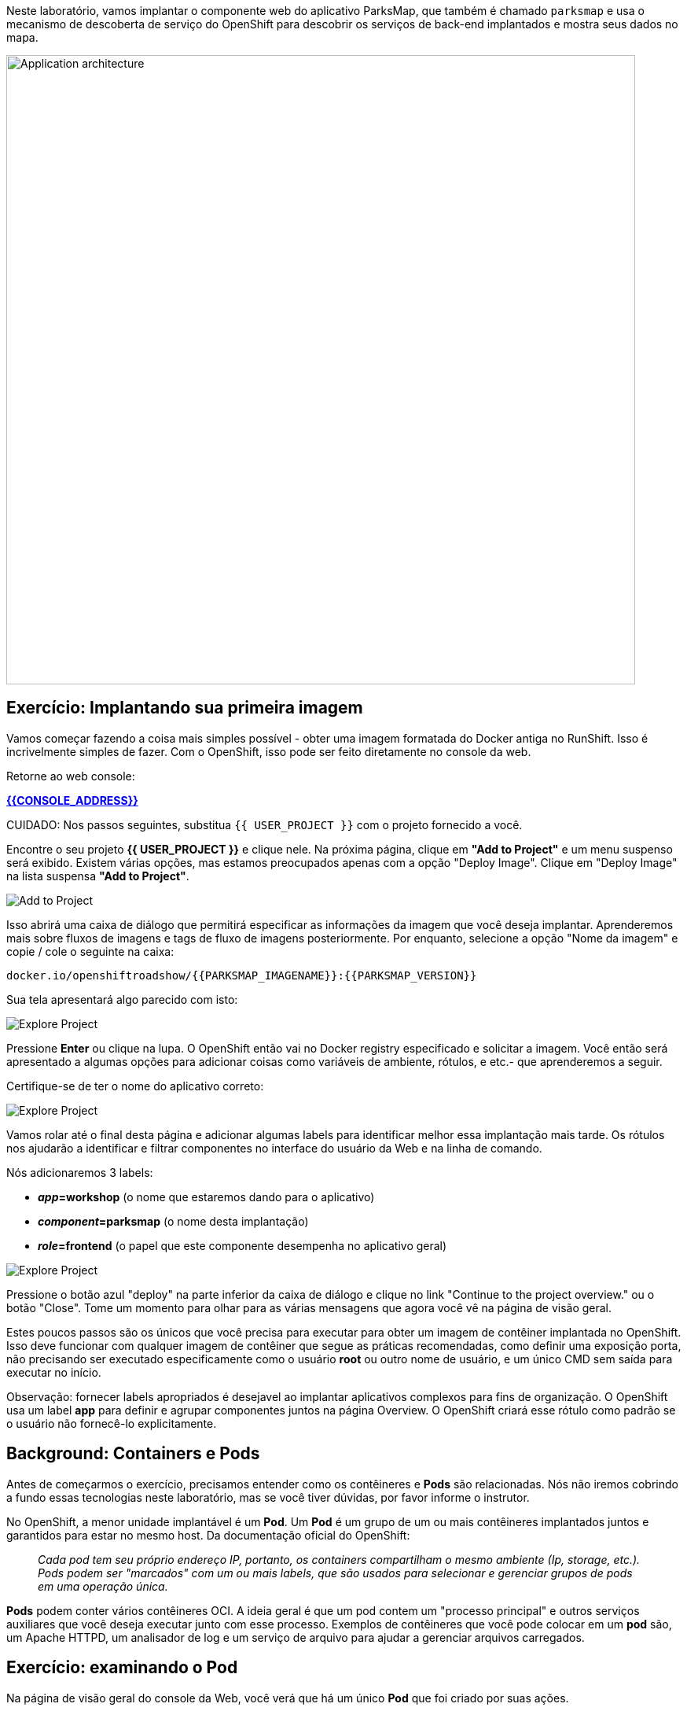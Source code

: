 Neste laboratório, vamos implantar o componente web do aplicativo ParksMap, que também é chamado `parksmap` e usa o mecanismo de descoberta de serviço do OpenShift para descobrir os serviços de back-end implantados e mostra seus dados no mapa.

image::roadshow-app-architecture-parksmap-1.png[Application architecture,800,align="center"]

== Exercício: Implantando sua primeira imagem

Vamos começar fazendo a coisa mais simples possível - obter uma imagem formatada do Docker antiga no RunShift. Isso é incrivelmente simples de fazer. Com o OpenShift, isso pode ser feito diretamente no console da web.

Retorne ao web console:

*link:{{CONSOLE_ADDRESS}}[]*

CUIDADO: Nos passos seguintes, substitua `{{ USER_PROJECT }}` com o projeto fornecido a você.

Encontre o seu projeto *{{ USER_PROJECT }}* e clique nele. Na próxima página, clique em *"Add to Project"* e um menu suspenso será exibido. Existem várias opções, mas estamos preocupados apenas com a opção "Deploy Image". Clique em "Deploy Image" na lista suspensa *"Add to Project"*.

image::parksmap-add-to-project-dialog.png[Add to Project]

Isso abrirá uma caixa de diálogo que permitirá especificar as informações da imagem que você deseja implantar. Aprenderemos mais sobre fluxos de imagens e tags de fluxo de imagens posteriormente. Por enquanto, selecione a opção "Nome da imagem" e copie / cole o seguinte na caixa:

[source]
----
docker.io/openshiftroadshow/{{PARKSMAP_IMAGENAME}}:{{PARKSMAP_VERSION}}
----

Sua tela apresentará algo parecido com isto:

image::parksmap-image.png[Explore Project]

Pressione *Enter* ou clique na lupa. O OpenShift então vai no Docker registry especificado e solicitar a imagem. Você então será apresentado a algumas opções para adicionar coisas como variáveis de ambiente, rótulos, e etc.- que aprenderemos a seguir.

Certifique-se de ter o nome do aplicativo correto:

image::parksmap-image-options.png[Explore Project]

Vamos rolar até o final desta página e adicionar algumas labels para identificar melhor 
essa implantação mais tarde. Os rótulos nos ajudarão a identificar e filtrar componentes no
interface do usuário da Web e na linha de comando.

Nós adicionaremos 3 labels:

- *__app__=workshop*  (o nome que estaremos dando para o aplicativo)
- *__component__=parksmap*  (o nome desta implantação)
- *__role__=frontend* (o papel que este componente desempenha no aplicativo geral)

image::parksmap-image-options-labels.png[Explore Project]

Pressione o botão azul "deploy" na parte inferior da caixa de diálogo e clique no link "Continue to the project overview." ou o botão "Close". Tome um momento para olhar para as várias mensagens que
agora você vê na página de visão geral.

Estes poucos passos são os únicos que você precisa para executar para obter um
imagem de contêiner implantada no OpenShift. Isso deve funcionar com qualquer
imagem de contêiner que segue as práticas recomendadas, como definir uma exposição
porta, não precisando ser executado especificamente como o usuário *root* ou outro nome de usuário, e
um único CMD sem saída para executar no início. 

Observação: fornecer labels apropriados é desejavel ao implantar aplicativos complexos para fins de organização. O OpenShift usa um label *app* para definir e agrupar componentes juntos na página Overview. O OpenShift criará esse rótulo como padrão se o usuário não fornecê-lo explicitamente.

== Background: Containers e Pods

Antes de começarmos o exercício, precisamos entender como os contêineres e *Pods* são
relacionadas. Nós não iremos cobrindo a fundo essas tecnologias neste laboratório, mas se você tiver dúvidas, por favor informe o instrutor.

No OpenShift, a menor unidade implantável é um *Pod*. Um *Pod* é um grupo de um ou mais contêineres implantados juntos e garantidos para estar no mesmo host. Da documentação oficial do OpenShift:

[quote]
__
Cada pod tem seu próprio endereço IP, portanto, os containers compartilham o mesmo ambiente (Ip, storage, etc.). Pods podem ser "marcados" com um ou mais labels, que são usados para selecionar e gerenciar grupos de pods em uma operação única.
__

*Pods* podem conter vários contêineres OCI. A ideia geral é que um pod contem um "processo principal" e outros serviços auxiliares que você deseja executar junto com esse processo. Exemplos de contêineres que você pode colocar em um *pod* são, um Apache HTTPD, um analisador de log e um serviço de arquivo para ajudar a gerenciar arquivos carregados.

== Exercício: examinando o Pod

Na página de visão geral do console da Web, você verá que há um único *Pod* que foi criado por suas ações. 

image::parksmap-overview.png[Pod overview]

Você também pode obter uma lista de todos os pods criados dentro do seu projeto, navegando para "Applications -> Pods"

image::parksmap-podlist.png[Pod list]

Este *pod* contém um único contêiner, que passa a ser o aplicativo `parksmap` - um aplicativo Spring boot/Java simples.

Você também pode examinar *Pods* a partir da linha de comando:

[source,bash,role=copypaste]
----
oc get pods
----

Você deve ver uma saída parecida com:

[source,bash]
----
NAME               READY     STATUS    RESTARTS   AGE
parksmap-1-hx0kv   1/1       Running   0          2m
----

A saída acima lista todos os *Pods* no atual *projeto*, incluindo o *Pod* nome, estado, reinicia e uptime. Depois de ter um *Pod* nome, você pode obter mais informações sobre o *Pod* usando o comando *oc get*.  Para tornar a saída legível, altere o tipo de saída para *YAML* usando a seguinte sintaxe:

Nota: Certifique-se de que utiliza o nome *Pod* correto.

[source,bash,role=copypaste]
----
oc get pod parksmap-1-hx0kv -o yaml
----

Você deve ver algo parecido com a seguinte saída (que foi truncado devido a considerações de espaço deste workshop):

[source,bash]
----
apiVersion: v1
kind: Pod
metadata:
  annotations:
    kubernetes.io/created-by: |
      {"kind":"SerializedReference","apiVersion":"v1","reference":{"kind":"ReplicationController","namespace":"explore-00","name":"parksmap-1","uid":"f1b37b1b-e3e2-11e6-81a2-0696d1181070","apiVersion":"v1","reso
urceVersion":"36222"}}
    kubernetes.io/limit-ranger: 'LimitRanger plugin set: cpu, memory request for container
      parksmap; cpu, memory limit for container parksmap'
    openshift.io/deployment-config.latest-version: "1"
    openshift.io/deployment-config.name: parksmap
    openshift.io/deployment.name: parksmap-1
    openshift.io/generated-by: OpenShiftWebConsole
    openshift.io/scc: restricted
  creationTimestamp: 2017-01-26T16:17:36Z
  generateName: parksmap-1-
  labels:
    app: parksmap
    deployment: parksmap-1
    deploymentconfig: parksmap
  name: parksmap-1-bvaz6
...............
----

A interface da Web também mostra muitas das mesmas informações na página de detalhes *Pod*. Se você clicar no círculo *Pod*, você encontrará a página de detalhes. Você também pode chegar lá clicando em "Applications", em seguida, "Pods", à esquerda e, em seguida, clicando no nome do *Pod*.

image::parksmap-pod.png[Pod list]

== Background: Services

*Services* fornecer uma camada de abstração conveniente dentro OpenShift para encontrar um grupo de pods *semelhantes*. Eles também atuam como um balanceador de carga/proxy interno entre os *Pods* e qualquer outra coisa que precise acessá-los de dentro do ambiente OpenShift. Por exemplo, se você precisasse de mais instâncias de parksmap para lidar com a carga, você pode girar mais *Pods*. O OpenShift mapeia automaticamente-los como pontos de extremidade para o *service*, e as solicitações de entrada não notaria qualquer coisa diferente, exceto que o *service* estava agora fazendo uma melhor manipulação de trabalho os pedidos.

Quando você pediu ao OpenShift para executar a imagem, ele criou automaticamente um *service* para você. Lembre-se que os serviços são uma construção interna. Eles não são disponível para o "mundo exterior", ou qualquer coisa que está fora do OpenShift Ambiente. Tudo bem, como você aprenderá mais tarde.

A maneira que um *service* mapeia para um conjunto de *Pods* é através de um sistema de *Labels* e *Selectors*. *Services* são atribuídos um endereço IP fixo e muitos portas e protocolos podem ser mapeados.

Há muito mais informações sobre em https://{{DOCS_URL}}/architecture/core_concepts/pods_and_services.html#services[Services] na documentação oficial.

Agora que entendemos o básico do que é um *service* é, vamos dar uma olhada o *service* que foi criado para a imagem que acabamos de implantar. A fim de exibir os *service* definidos no seu *projeto*, digite o seguinte comando:

[source,bash,role=copypaste]
----
oc get services
----

Você deve ver a saída semelhante à seguinte:

[source,bash]
----
NAME       TYPE        CLUSTER-IP      EXTERNAL-IP   PORT(S)    AGE
parksmap   ClusterIP   172.30.169.213  <none>        8080/TCP   3h
----

Na saída acima, podemos ver que temos um *service* chamado `parksmap` com um
Combinação de IP/porta de 172.30.169.213/8080TCP. O seu endereço IP pode ser diferente,
cada *service* recebe um endereço IP exclusivo após a criação. IPs de *service* são
fixos e nunca mudam para a vida útil do *service*.

No console da Web, as informações do serviço estão disponíveis clicando em "Applications" e, em seguida, clicando em "services".

image::parksmap-serviceslist.png[Services list]

Você também pode obter informações mais detalhadas sobre um *service* usando o seguinte comando para exibir os dados no YAML:

[source,bash,role=copypaste]
----
oc get service parksmap -o yaml
----

Você deve ver a saída semelhante à seguinte:

[source,bash]
----
apiVersion: v1
kind: Service
metadata:
  annotations:
    openshift.io/generated-by: OpenShiftWebConsole
  creationTimestamp: 2016-10-03T15:33:17Z
  labels:
    app: parksmap
  name: parksmap
  namespace: {{ USER_PROJECT }}
  resourceVersion: "6893"
  selfLink: /api/v1/namespaces/{{ USER_PROJECT }}/services/parksmap
  uid: b51260a9-897e-11e6-bdaa-2cc2602f8794
spec:
  clusterIP: 172.30.169.213
  ports:
  - name: 8080-tcp
    port: 8080
    protocol: TCP
    targetPort: 8080
  selector:
    deploymentconfig: parksmap
  sessionAffinity: None
  type: ClusterIP
status:
  loadBalancer: {}
----

Tome nota da estrofe `selector`. Lembre-se disso.

Como alternativa, você pode usar o console Web para exibir informações sobre o *Service*.

image::parksmap-service.png[Service]

É também interessante ver o YAML do *Pod* para entender como OpenShift une os componentes. Por exemplo, execute o seguinte comando para obter o nome do *Pod* `parksmap`:

[source,bash,role=copypaste]
----
oc get pods
----

Você deve ver a saída semelhante à seguinte:

[source,bash]
----
NAME               READY     STATUS    RESTARTS   AGE
parksmap-1-hx0kv   1/1       Running   0          3h
----

Agora você pode ver os dados detalhados para o seu *Pod* com o seguinte comando:

[source,bash,role=copypaste]
----
oc get pod parksmap-1-hx0kv -o yaml
----

Na seção `metadata`, você deve ver o seguinte:

[source,bash]
----
  labels:
    app: workshop
    component: parksmap
    deployment: parksmap-1
    deploymentconfig: parksmap
    role: frontend
----

* O *Service* tem a estrofe `selector` que se refere a `deploymentconfig=parksmap`.
* O *Pod* tem multiplos *Labels*:
** `app=workshop`
** `component=parksmap`
** `role=frontend`
** `deploymentconfig=parksmap`
** `deployment=parksmap-1`

*Labels* são apenas pares chave/valor. Qualquer *Pod* neste *projeto* que tenha um *Label* que
corresponde ao *selector* será associado com o *serviço*. Para ver isso em ação, emita o seguinte comando:

[source,bash,role=copypaste]
----
oc describe service parksmap
----

Você deve ver algo parecido com a seguinte saída:

[source,bash]
----
Name:                   parksmap
Namespace:              {{ USER_PROJECT }}
Labels:                 app=workshop
                        component=parksmap
                        role=frontend
Selector:               deploymentconfig=parksmap
Type:                   ClusterIP
IP:                     172.30.169.213
Port:                   8080-tcp        8080/TCP
Endpoints:              10.1.2.5:8080
Session Affinity:       None
Events:                 <none>
----

Você pode estar se perguntando por que apenas um ponto de extremidade está listado. Isso é porque há
apenas um *pod* atualmente em execução.  No próximo laboratório, aprenderemos a escalar
um aplicativo, em que ponto você será capaz de ver vários pontos de extremidade
associados ao *service*.
